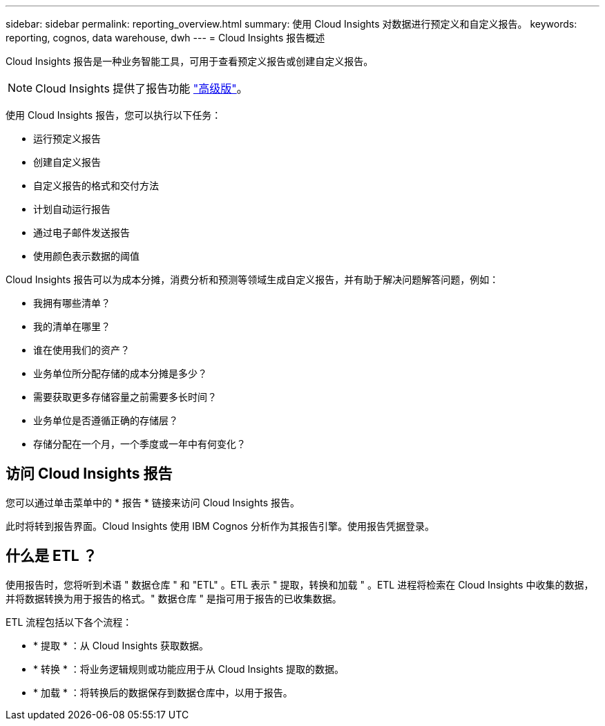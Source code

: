 ---
sidebar: sidebar 
permalink: reporting_overview.html 
summary: 使用 Cloud Insights 对数据进行预定义和自定义报告。 
keywords: reporting, cognos, data warehouse, dwh 
---
= Cloud Insights 报告概述


[role="lead"]
Cloud Insights 报告是一种业务智能工具，可用于查看预定义报告或创建自定义报告。


NOTE: Cloud Insights 提供了报告功能 link:concept_subscribing_to_cloud_insights.html["高级版"]。

使用 Cloud Insights 报告，您可以执行以下任务：

* 运行预定义报告
* 创建自定义报告
* 自定义报告的格式和交付方法
* 计划自动运行报告
* 通过电子邮件发送报告
* 使用颜色表示数据的阈值


Cloud Insights 报告可以为成本分摊，消费分析和预测等领域生成自定义报告，并有助于解决问题解答问题，例如：

* 我拥有哪些清单？
* 我的清单在哪里？
* 谁在使用我们的资产？
* 业务单位所分配存储的成本分摊是多少？
* 需要获取更多存储容量之前需要多长时间？
* 业务单位是否遵循正确的存储层？
* 存储分配在一个月，一个季度或一年中有何变化？




== 访问 Cloud Insights 报告

您可以通过单击菜单中的 * 报告 * 链接来访问 Cloud Insights 报告。

此时将转到报告界面。Cloud Insights 使用 IBM Cognos 分析作为其报告引擎。使用报告凭据登录。



== 什么是 ETL ？

使用报告时，您将听到术语 " 数据仓库 " 和 "ETL" 。ETL 表示 " 提取，转换和加载 " 。ETL 进程将检索在 Cloud Insights 中收集的数据，并将数据转换为用于报告的格式。" 数据仓库 " 是指可用于报告的已收集数据。

ETL 流程包括以下各个流程：

* * 提取 * ：从 Cloud Insights 获取数据。
* * 转换 * ：将业务逻辑规则或功能应用于从 Cloud Insights 提取的数据。
* * 加载 * ：将转换后的数据保存到数据仓库中，以用于报告。

